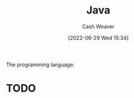 :PROPERTIES:
:ID:       8c75e487-e975-4408-8b92-876e93cfbc12
:END:
#+title: Java
#+author: Cash Weaver
#+date: [2022-06-29 Wed 15:34]
#+filetags: :concept:

The programming language.

* TODO

* Anki :noexport:
:PROPERTIES:
:ANKI_DECK: Default
:END:


